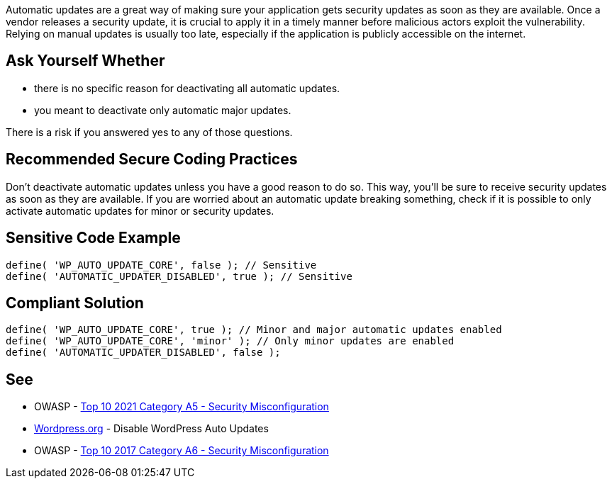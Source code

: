 Automatic updates are a great way of making sure your application gets security updates as soon as they are available. 
Once a vendor releases a security update, it is crucial to apply it in a timely manner before malicious actors exploit the vulnerability. 
Relying on manual updates is usually too late, especially if the application is publicly accessible on the internet. 

== Ask Yourself Whether

* there is no specific reason for deactivating all automatic updates.
* you meant to deactivate only automatic major updates.

There is a risk if you answered yes to any of those questions.

== Recommended Secure Coding Practices

Don't deactivate automatic updates unless you have a good reason to do so. This way, you'll be sure to receive security updates as soon as they are available. 
If you are worried about an automatic update breaking something, check if it is possible to only activate automatic updates for minor or security updates.

== Sensitive Code Example

[source,php]
----
define( 'WP_AUTO_UPDATE_CORE', false ); // Sensitive
define( 'AUTOMATIC_UPDATER_DISABLED', true ); // Sensitive
----

== Compliant Solution

[source,php]
----
define( 'WP_AUTO_UPDATE_CORE', true ); // Minor and major automatic updates enabled
define( 'WP_AUTO_UPDATE_CORE', 'minor' ); // Only minor updates are enabled
define( 'AUTOMATIC_UPDATER_DISABLED', false );
----

== See

* OWASP - https://owasp.org/Top10/A05_2021-Security_Misconfiguration/[Top 10 2021 Category A5 - Security Misconfiguration]
* https://wordpress.org/support/article/editing-wp-config-php/#disable-wordpress-auto-updates[Wordpress.org] - Disable WordPress Auto Updates
* OWASP - https://owasp.org/www-project-top-ten/2017/A6_2017-Security_Misconfiguration[Top 10 2017 Category A6 - Security Misconfiguration]

